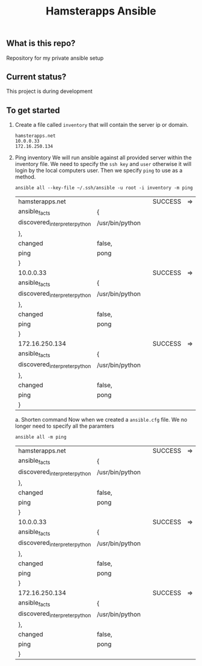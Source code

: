 #+TITLE: Hamsterapps Ansible

** What is this repo?
Repository for my private ansible setup

** Current status?
This project is during development

** To get started
    1. Create a file called ~inventory~ that will contain the server ip or domain.
      #+begin_example
        hamsterapps.net
        10.0.0.33
        172.16.250.134
      #+end_example
    2. Ping inventory
       We will run ansible against all provided server within the inventory file.
       We need to specify the ~ssh key~ and ~user~ otherwise it will login by the local computers user.
       Then we specify ~ping~ to use as a method.
      #+BEGIN_SRC shell
        ansible all --key-file ~/.ssh/ansible -u root -i inventory -m ping
      #+END_SRC

      #+RESULTS:
      | hamsterapps.net               |                 |   | SUCCESS | => | { |
      | ansible_facts                 | {               |   |         |    |   |
      | discovered_interpreter_python | /usr/bin/python |   |         |    |   |
      | },                            |                 |   |         |    |   |
      | changed                       | false,          |   |         |    |   |
      | ping                          | pong            |   |         |    |   |
      | }                             |                 |   |         |    |   |
      | 10.0.0.33                     |                 |   | SUCCESS | => | { |
      | ansible_facts                 | {               |   |         |    |   |
      | discovered_interpreter_python | /usr/bin/python |   |         |    |   |
      | },                            |                 |   |         |    |   |
      | changed                       | false,          |   |         |    |   |
      | ping                          | pong            |   |         |    |   |
      | }                             |                 |   |         |    |   |
      | 172.16.250.134                |                 |   | SUCCESS | => | { |
      | ansible_facts                 | {               |   |         |    |   |
      | discovered_interpreter_python | /usr/bin/python |   |         |    |   |
      | },                            |                 |   |         |    |   |
      | changed                       | false,          |   |         |    |   |
      | ping                          | pong            |   |         |    |   |
      | }                             |                 |   |         |    |   |

       a. Shorten command
        Now when we created a ~ansible.cfg~ file.
        We no longer need to specify all the paramters

        #+BEGIN_SRC shell
          ansible all -m ping
        #+END_SRC

      #+RESULTS:
      | hamsterapps.net               |                 |   | SUCCESS | => | { |
      | ansible_facts                 | {               |   |         |    |   |
      | discovered_interpreter_python | /usr/bin/python |   |         |    |   |
      | },                            |                 |   |         |    |   |
      | changed                       | false,          |   |         |    |   |
      | ping                          | pong            |   |         |    |   |
      | }                             |                 |   |         |    |   |
      | 10.0.0.33                     |                 |   | SUCCESS | => | { |
      | ansible_facts                 | {               |   |         |    |   |
      | discovered_interpreter_python | /usr/bin/python |   |         |    |   |
      | },                            |                 |   |         |    |   |
      | changed                       | false,          |   |         |    |   |
      | ping                          | pong            |   |         |    |   |
      | }                             |                 |   |         |    |   |
      | 172.16.250.134                |                 |   | SUCCESS | => | { |
      | ansible_facts                 | {               |   |         |    |   |
      | discovered_interpreter_python | /usr/bin/python |   |         |    |   |
      | },                            |                 |   |         |    |   |
      | changed                       | false,          |   |         |    |   |
      | ping                          | pong            |   |         |    |   |
      | }                             |                 |   |         |    |   |
